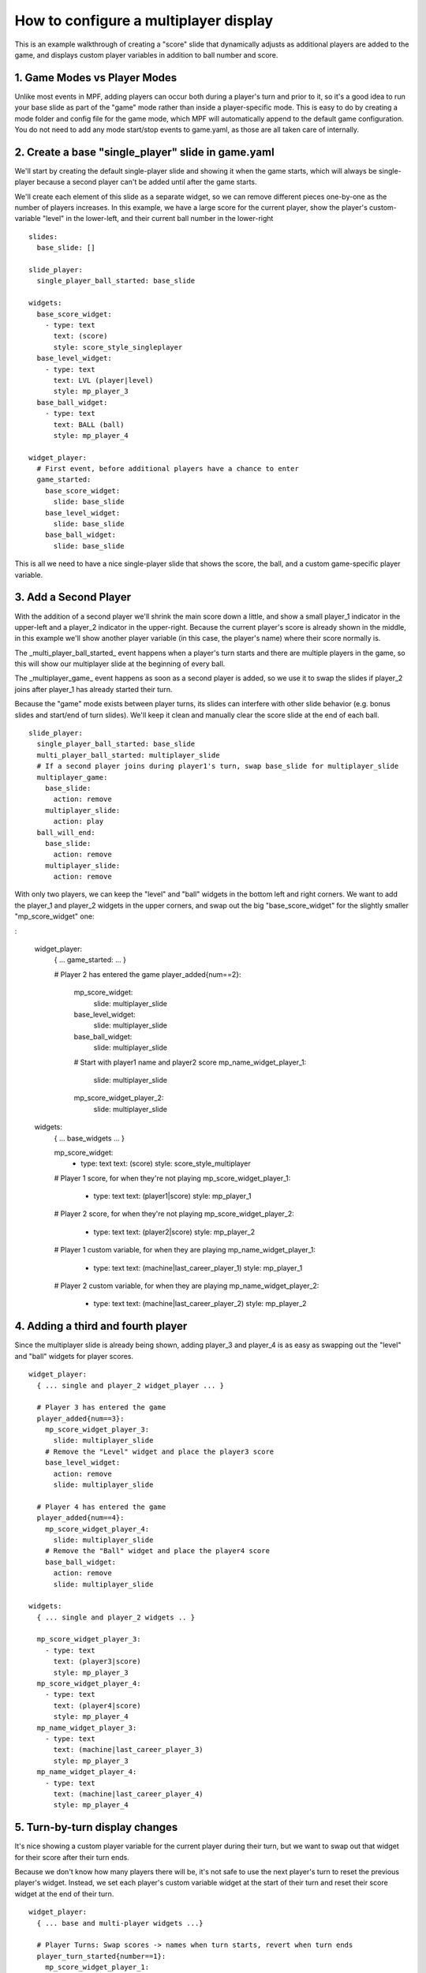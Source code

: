 How to configure a multiplayer display
======================================

This is an example walkthrough of creating a "score" slide that dynamically
adjusts as additional players are added to the game, and displays custom player
variables in addition to ball number and score.

1. Game Modes vs Player Modes
-----------------------------

Unlike most events in MPF, adding players can occur both during a player's turn
and prior to it, so it's a good idea to run your base slide as part of the "game"
mode rather than inside a player-specific mode. This is easy to do by creating
a mode folder and config file for the game mode, which MPF will automatically
append to the default game configuration. You do not need to add any mode
start/stop events to game.yaml, as those are all taken care of internally.

2. Create a base "single_player" slide in game.yaml
---------------------------------------------------

.. image:: /displays/images/multiplayer_player_1.png

We'll start by creating the default single-player slide and showing it when the
game starts, which will always be single-player because a second player can't be
added until after the game starts.

We'll create each element of this slide as a separate widget, so we can remove
different pieces one-by-one as the number of players increases. In this example,
we have a large score for the current player, show the player's custom-variable
"level" in the lower-left, and their current ball number in the lower-right

::

  slides:
    base_slide: []

  slide_player:
    single_player_ball_started: base_slide

  widgets:
    base_score_widget:
      - type: text
        text: (score)
        style: score_style_singleplayer
    base_level_widget:
      - type: text
        text: LVL (player|level)
        style: mp_player_3
    base_ball_widget:
      - type: text
        text: BALL (ball)
        style: mp_player_4

  widget_player:
    # First event, before additional players have a chance to enter
    game_started:
      base_score_widget:
        slide: base_slide
      base_level_widget:
        slide: base_slide
      base_ball_widget:
        slide: base_slide

This is all we need to have a nice single-player slide that shows the score, the
ball, and a custom game-specific player variable.

3. Add a Second Player
----------------------

With the addition of a second player we'll shrink the main score down a little,
and show a small player_1 indicator in the upper-left and a player_2 indicator
in the upper-right. Because the current player's score is already shown in the
middle, in this example we'll show another player variable (in this case, the
player's name) where their score normally is.

.. image:: /displays/images/multiplayer_player_2.png

The _multi_player_ball_started_ event happens when a player's turn starts and there
are multiple players in the game, so this will show our multiplayer slide at the
beginning of every ball.

The _multiplayer_game_ event happens as soon as a second player is added,
so we use it to swap the slides if player_2 joins after player_1 has already
started their turn.

Because the "game" mode exists between player turns, its slides can interfere
with other slide behavior (e.g. bonus slides and start/end of turn slides).
We'll keep it clean and manually clear the score slide at the end of each ball.

::

  slide_player:
    single_player_ball_started: base_slide
    multi_player_ball_started: multiplayer_slide
    # If a second player joins during player1's turn, swap base_slide for multiplayer_slide
    multiplayer_game:
      base_slide:
        action: remove
      multiplayer_slide:
        action: play
    ball_will_end:
      base_slide:
        action: remove
      multiplayer_slide:
        action: remove

With only two players, we can keep the "level" and "ball" widgets in the bottom
left and right corners. We want to add the player_1 and player_2 widgets in the
upper corners, and swap out the big "base_score_widget" for the slightly
smaller "mp_score_widget" one:

:

  widget_player:
    { ... game_started: ... }

    # Player 2 has entered the game
    player_added{num==2}:
      mp_score_widget:
        slide: multiplayer_slide
      base_level_widget:
        slide: multiplayer_slide
      base_ball_widget:
        slide: multiplayer_slide
      # Start with player1 name and player2 score
      mp_name_widget_player_1:
        slide: multiplayer_slide
      mp_score_widget_player_2:
        slide: multiplayer_slide

  widgets:
    { ... base_widgets ... }

    mp_score_widget:
      - type: text
        text: (score)
        style: score_style_multiplayer

    # Player 1 score, for when they're not playing
    mp_score_widget_player_1:
      - type: text
        text: (player1|score)
        style: mp_player_1
    # Player 2 score, for when they're not playing
    mp_score_widget_player_2:
      - type: text
        text: (player2|score)
        style: mp_player_2

    # Player 1 custom variable, for when they are playing
    mp_name_widget_player_1:
      - type: text
        text: (machine|last_career_player_1)
        style: mp_player_1
    # Player 2 custom variable, for when they are playing
    mp_name_widget_player_2:
      - type: text
        text: (machine|last_career_player_2)
        style: mp_player_2

4. Adding a third and fourth player
-----------------------------------

Since the multiplayer slide is already being shown, adding player_3 and player_4
is as easy as swapping out the "level" and "ball" widgets for player scores.

.. image:: /displays/images/multiplayer_player_4.png

::

  widget_player:
    { ... single and player_2 widget_player ... }

    # Player 3 has entered the game
    player_added{num==3}:
      mp_score_widget_player_3:
        slide: multiplayer_slide
      # Remove the "Level" widget and place the player3 score
      base_level_widget:
        action: remove
        slide: multiplayer_slide

    # Player 4 has entered the game
    player_added{num==4}:
      mp_score_widget_player_4:
        slide: multiplayer_slide
      # Remove the "Ball" widget and place the player4 score
      base_ball_widget:
        action: remove
        slide: multiplayer_slide

  widgets:
    { ... single and player_2 widgets .. }

    mp_score_widget_player_3:
      - type: text
        text: (player3|score)
        style: mp_player_3
    mp_score_widget_player_4:
      - type: text
        text: (player4|score)
        style: mp_player_4
    mp_name_widget_player_3:
      - type: text
        text: (machine|last_career_player_3)
        style: mp_player_3
    mp_name_widget_player_4:
      - type: text
        text: (machine|last_career_player_4)
        style: mp_player_4

5. Turn-by-turn display changes
-------------------------------

It's nice showing a custom player variable for the current player during their
turn, but we want to swap out that widget for their score after their turn ends.

Because we don't know how many players there will be, it's not safe to use the
next player's turn to reset the previous player's widget. Instead, we set each
player's custom variable widget at the start of their turn and reset their score
widget at the end of their turn.

::

  widget_player:
    { ... base and multi-player widgets ...}

    # Player Turns: Swap scores -> names when turn starts, revert when turn ends
    player_turn_started{number==1}:
      mp_score_widget_player_1:
        action: remove
      mp_name_widget_player_1:
        slide: multiplayer_slide
    player_turn_ended{number==1}:
      mp_score_widget_player_1:
        slide: multiplayer_slide
      mp_name_widget_player_1:
        action: remove
    player_turn_started{number==2}:
      mp_score_widget_player_2:
        action: remove
      mp_name_widget_player_2:
        slide: multiplayer_slide
    player_turn_ended{number==2}:
      mp_score_widget_player_2:
        slide: multiplayer_slide
      mp_name_widget_player_2:
        action: remove
    player_turn_started{number==3}:
      mp_score_widget_player_3:
        action: remove
      mp_name_widget_player_3:
        slide: multiplayer_slide
    player_turn_ended{number==3}:
      mp_score_widget_player_3:
        slide: multiplayer_slide
      mp_name_widget_player_3:
        action: remove
    player_turn_started{number==4}:
      mp_score_widget_player_4:
        action: remove
      mp_name_widget_player_4:
        slide: multiplayer_slide
    player_turn_ended{number==4}:
      mp_score_widget_player_4:
        slide: multiplayer_slide
      mp_name_widget_player_4:
        action: remove
